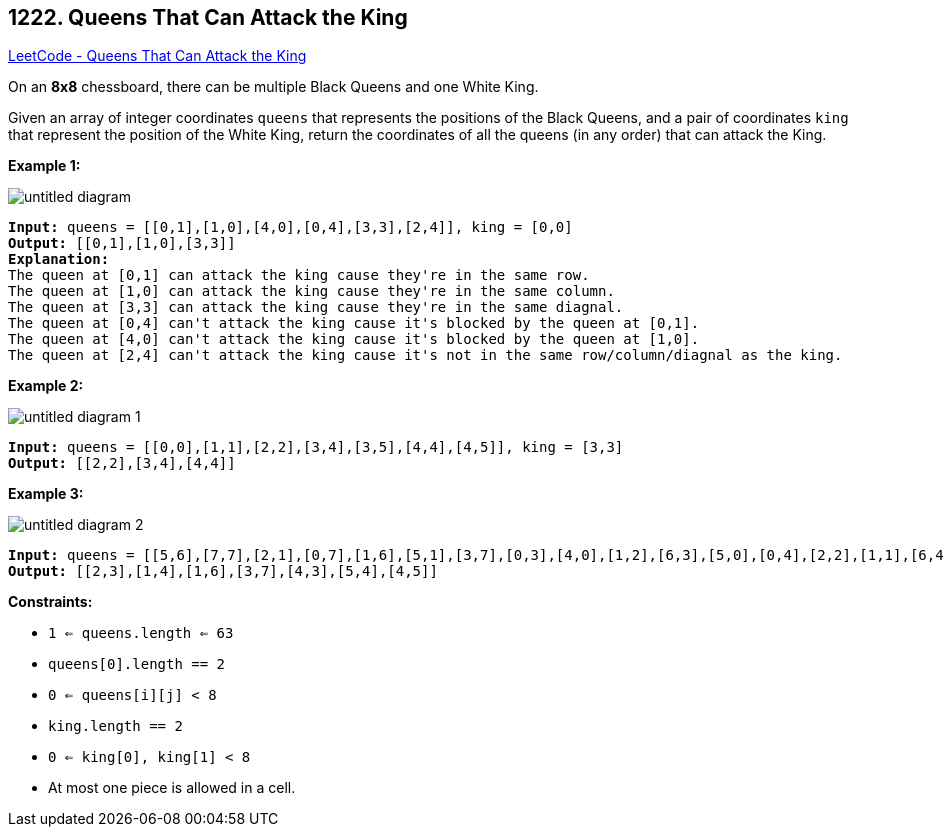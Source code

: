 == 1222. Queens That Can Attack the King

https://leetcode.com/problems/queens-that-can-attack-the-king/[LeetCode - Queens That Can Attack the King]

On an *8x8* chessboard, there can be multiple Black Queens and one White King.

Given an array of integer coordinates `queens` that represents the positions of the Black Queens, and a pair of coordinates `king` that represent the position of the White King, return the coordinates of all the queens (in any order) that can attack the King.

 
*Example 1:*

image::https://assets.leetcode.com/uploads/2019/10/01/untitled-diagram.jpg[]

[subs="verbatim,quotes,macros"]
----
*Input:* queens = [[0,1],[1,0],[4,0],[0,4],[3,3],[2,4]], king = [0,0]
*Output:* [[0,1],[1,0],[3,3]]
*Explanation:*  
The queen at [0,1] can attack the king cause they're in the same row. 
The queen at [1,0] can attack the king cause they're in the same column. 
The queen at [3,3] can attack the king cause they're in the same diagnal. 
The queen at [0,4] can't attack the king cause it's blocked by the queen at [0,1]. 
The queen at [4,0] can't attack the king cause it's blocked by the queen at [1,0]. 
The queen at [2,4] can't attack the king cause it's not in the same row/column/diagnal as the king.
----

*Example 2:*

image::https://assets.leetcode.com/uploads/2019/10/01/untitled-diagram-1.jpg[]

[subs="verbatim,quotes,macros"]
----
*Input:* queens = [[0,0],[1,1],[2,2],[3,4],[3,5],[4,4],[4,5]], king = [3,3]
*Output:* [[2,2],[3,4],[4,4]]
----

*Example 3:*

image::https://assets.leetcode.com/uploads/2019/10/01/untitled-diagram-2.jpg[]

[subs="verbatim,quotes,macros"]
----
*Input:* queens = [[5,6],[7,7],[2,1],[0,7],[1,6],[5,1],[3,7],[0,3],[4,0],[1,2],[6,3],[5,0],[0,4],[2,2],[1,1],[6,4],[5,4],[0,0],[2,6],[4,5],[5,2],[1,4],[7,5],[2,3],[0,5],[4,2],[1,0],[2,7],[0,1],[4,6],[6,1],[0,6],[4,3],[1,7]], king = [3,4]
*Output:* [[2,3],[1,4],[1,6],[3,7],[4,3],[5,4],[4,5]]
----

*Constraints:*


* `1 <= queens.length <= 63`
* `queens[0].length == 2`
* `0 <= queens[i][j] < 8`
* `king.length == 2`
* `0 <= king[0], king[1] < 8`
* At most one piece is allowed in a cell.


